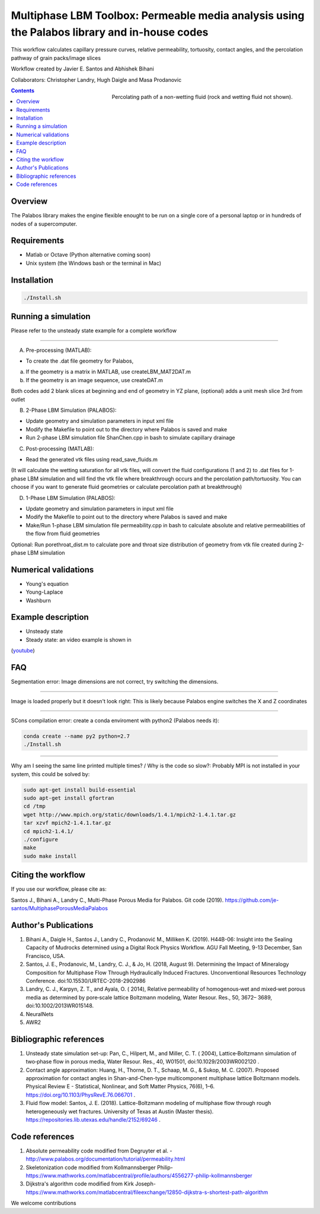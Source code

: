 ================================================================================
Multiphase LBM Toolbox: Permeable media analysis using the Palabos library and in-house codes
================================================================================

This workflow calculates capillary pressure curves, relative permeability, tortuosity, contact angles, and the percolation pathway of grain packs/image slices

Workflow created by Javier E. Santos and Abhishek Bihani 

Collaborators: Christopher Landry, Hugh Daigle and Masa Prodanovic

.. figure:: /illustrations/percolation.png
    :align: right
    :alt: alternate text
    :figclass: align-right
    
    Percolating path of a non-wetting fluid (rock and wetting fluid not shown).

.. contents::


################################################################################
Overview
################################################################################

The Palabos library makes the engine flexible enought to be run on a single core of a personal laptop or in hundreds of nodes of a supercomputer.

################################################################################
Requirements
################################################################################

- Matlab or Octave (Python alternative coming soon)

- Unix system (the Windows bash or the terminal in Mac)

################################################################################
Installation
################################################################################

.. code-block:: bash

  ./Install.sh

################################################################################
Running a simulation
################################################################################

Please refer to the unsteady state example for a complete workflow


----------------------------------------------------------------------------



A) Pre-processing (MATLAB):

- To create the .dat file geometry for Palabos,
a) If the geometry is a matrix in MATLAB, use createLBM_MAT2DAT.m
b) If the geometry is an image sequence, use createDAT.m

Both codes add 2 blank slices at beginning and end of geometry in YZ plane, (optional) adds a unit mesh slice 3rd from outlet

B) 2-Phase LBM Simulation (PALABOS):

- Update geometry and simulation parameters in input xml file
- Modify the Makefile to point out to the directory where Palabos is saved and make
- Run 2-phase LBM simulation file ShanChen.cpp in bash to simulate capillary drainage

C) Post-processing (MATLAB):

- Read the generated vtk files using read_save_fluids.m
(It will calculate the wetting saturation for all vtk files, will convert the fluid configurations (1 and 2) to .dat files for 1-phase LBM simulation and will find the vtk file where breakthrough occurs and the percolation path/tortuosity. You can choose if you want to generate fluid geometries or calculate percolation path at breakthrough)

D) 1-Phase LBM Simulation (PALABOS):

- Update geometry and simulation parameters in input xml file
- Modify the Makefile to point out to the directory where Palabos is saved and make
- Make/Run 1-phase LBM simulation file permeability.cpp in bash to calculate absolute and relative permeabilities of the flow from fluid geometries

Optional: Run porethroat_dist.m to calculate pore and throat size distribution of geometry from vtk file created during 2-phase LBM simulation

################################################################################
Numerical validations
################################################################################

- Young's equation

- Young-Laplace

- Washburn

################################################################################
Example description
################################################################################

- Unsteady state
- Steady state: an video example is shown in 

(`youtube <https://www.youtube.com/watch?v=wc8ZxwejcHk>`__)

################################################################################
FAQ
################################################################################

Segmentation error: Image dimensions are not correct, try switching the dimensions.

-------------------------------------------------------------------------------------

Image is loaded properly but it doesn't look right: This is likely because Palabos engine switches the X and Z coordinates

---------------------------------------------------------------------------------------------


SCons compilation error: create a conda enviroment with python2 (Palabos needs it):

.. code-block:: bash

  conda create --name py2 python=2.7
  ./Install.sh


-----------------------------------------------------------------------------------------------------------

Why am I seeing the same line printed multiple times? / Why is the code so slow?: Probably MPI is not installed in your system, this could be solved by:

.. code-block:: bash

  sudo apt-get install build-essential
  sudo apt-get install gfortran
  cd /tmp
  wget http://www.mpich.org/static/downloads/1.4.1/mpich2-1.4.1.tar.gz
  tar xzvf mpich2-1.4.1.tar.gz
  cd mpich2-1.4.1/
  ./configure
  make
  sudo make install

################################################################################
Citing the workflow
################################################################################

If you use our workflow, please cite as: 

Santos J., Bihani A., Landry C., Multi-Phase Porous Media for Palabos. Git code (2019). https://github.com/je-santos/MultiphasePorousMediaPalabos


################################################################################
Author's Publications
################################################################################
1. Bihani A., Daigle H., Santos J., Landry C., Prodanović M., Milliken K. (2019). H44B-06: Insight into the Sealing Capacity of Mudrocks determined using a Digital Rock Physics Workflow. AGU Fall Meeting, 9-13 December, San Francisco, USA.

2. Santos, J. E., Prodanovic, M., Landry, C. J., & Jo, H. (2018, August 9). Determining the Impact of Mineralogy Composition for Multiphase Flow Through Hydraulically Induced Fractures. Unconventional Resources Technology Conference. doi:10.15530/URTEC-2018-2902986

3. Landry, C. J., Karpyn, Z. T., and Ayala, O. ( 2014), Relative permeability of homogenous‐wet and mixed‐wet porous media as determined by pore‐scale lattice Boltzmann modeling, Water Resour. Res., 50, 3672– 3689, doi:10.1002/2013WR015148.  

4. NeuralNets

5. AWR2

################################################################################
Bibliographic references
################################################################################

1. Unsteady state simulation set-up: Pan, C., Hilpert, M., and Miller, C. T. ( 2004), Lattice‐Boltzmann simulation of two‐phase flow in porous media, Water Resour. Res., 40, W01501, doi:10.1029/2003WR002120 .

2. Contact angle approximation: Huang, H., Thorne, D. T., Schaap, M. G., & Sukop, M. C. (2007). Proposed approximation for contact angles in Shan-and-Chen-type multicomponent multiphase lattice Boltzmann models. Physical Review E - Statistical, Nonlinear, and Soft Matter Physics, 76(6), 1–6. https://doi.org/10.1103/PhysRevE.76.066701 .

3. Fluid flow model: Santos, J. E. (2018). Lattice-Boltzmann modeling of multiphase flow through rough heterogeneously wet fractures. University of Texas at Austin (Master thesis). https://repositories.lib.utexas.edu/handle/2152/69246 .


################################################################################
Code references
################################################################################

1. Absolute permeability code modified from Degruyter et al. - http://www.palabos.org/documentation/tutorial/permeability.html
2. Skeletonization code modified from Kollmannsberger Philip- https://www.mathworks.com/matlabcentral/profile/authors/4556277-philip-kollmannsberger
3. Dijkstra's algorithm code modified from Kirk Joseph- https://www.mathworks.com/matlabcentral/fileexchange/12850-dijkstra-s-shortest-path-algorithm



We welcome contributions

